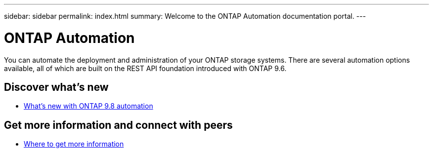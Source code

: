 ---
sidebar: sidebar
permalink: index.html
summary: Welcome to the ONTAP Automation documentation portal.
---

= ONTAP Automation
:hardbreaks:
:nofooter:
:icons: font
:linkattrs:
:imagesdir: ./media/

[.lead]
You can automate the deployment and administration of your ONTAP storage systems. There are several automation options available, all of which are built on the REST API foundation introduced with ONTAP 9.6.

== Discover what's new

* link:new_ontap_automation.html[What's new with ONTAP 9.8 automation]

== Get more information and connect with peers

* link:get_more_information.html[Where to get more information]
